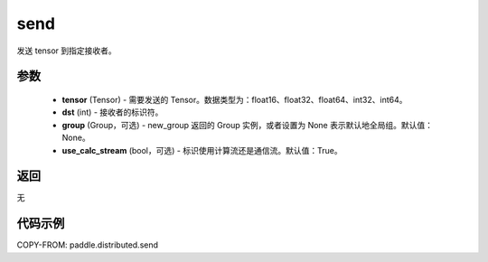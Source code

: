 .. _cn_api_distributed_send:

send
-------------------------------


.. py:function:: paddle.distributed.send(tensor, dst=0, group=None, use_calc_stream=True)

发送 tensor 到指定接收者。

参数
:::::::::
    - **tensor** (Tensor) - 需要发送的 Tensor。数据类型为：float16、float32、float64、int32、int64。
    - **dst** (int) - 接收者的标识符。
    - **group** (Group，可选) - new_group 返回的 Group 实例，或者设置为 None 表示默认地全局组。默认值：None。
    - **use_calc_stream** (bool，可选) - 标识使用计算流还是通信流。默认值：True。

返回
:::::::::
无

代码示例
:::::::::
COPY-FROM: paddle.distributed.send
